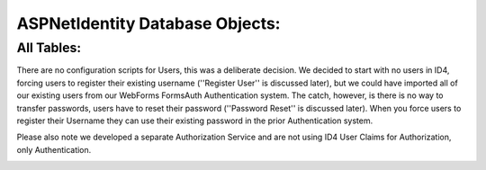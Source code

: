 .. _refDatabaseDiagramAspNetIdentity:

ASPNetIdentity Database Objects:
=================================

All Tables:
--------------------------

There are no configuration scripts for Users, this was a deliberate decision. We decided to start with no users in ID4, forcing users to register their existing username (''Register User'' is discussed later), but we could have imported all of our existing users from our WebForms FormsAuth Authentication system. The catch, however, is there is no way to transfer passwords, users have to reset their password (''Password Reset'' is discussed later). When you force users to register their Username they can use their existing password in the prior Authentication system.  

Please also note we developed a separate Authorization Service and are not using ID4 User Claims for Authorization, only Authentication.

.. image:: images/ASPNetIdentityTables.png
   :align: left
